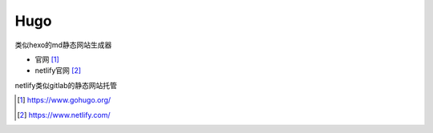 Hugo
=========

类似hexo的md静态网站生成器

* 官网 [1]_
* netlify官网 [2]_
  
netlify类似gitlab的静态网站托管

.. [1] https://www.gohugo.org/
.. [2] https://www.netlify.com/